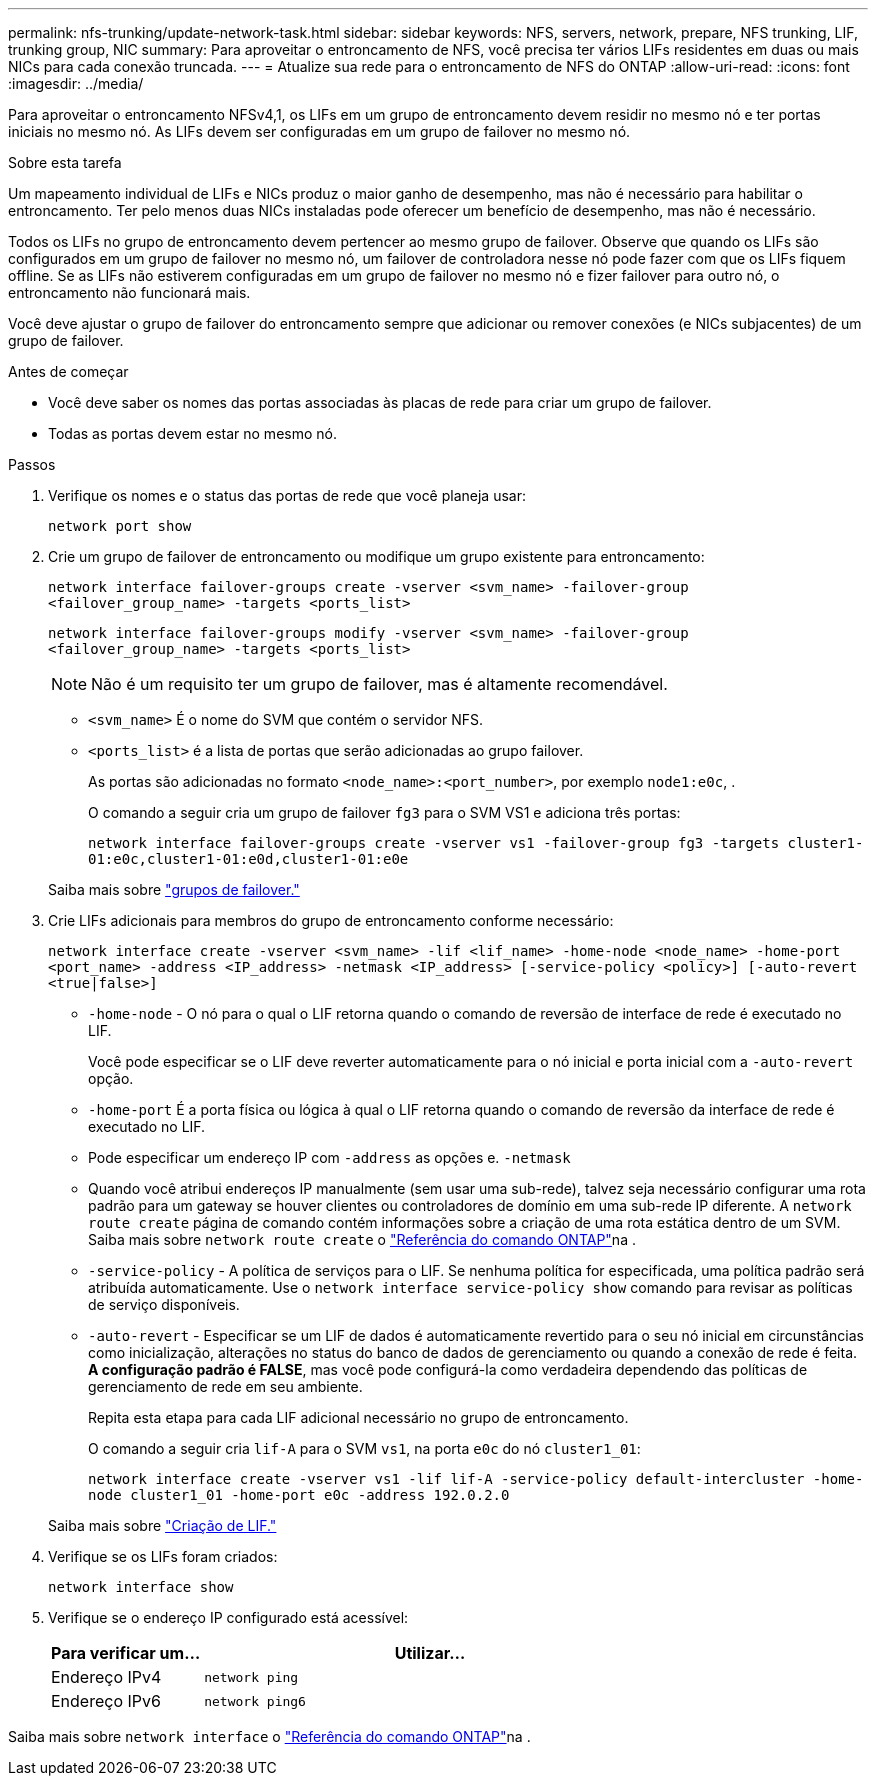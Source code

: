 ---
permalink: nfs-trunking/update-network-task.html 
sidebar: sidebar 
keywords: NFS, servers, network, prepare, NFS trunking, LIF, trunking group, NIC 
summary: Para aproveitar o entroncamento de NFS, você precisa ter vários LIFs residentes em duas ou mais NICs para cada conexão truncada. 
---
= Atualize sua rede para o entroncamento de NFS do ONTAP
:allow-uri-read: 
:icons: font
:imagesdir: ../media/


[role="lead"]
Para aproveitar o entroncamento NFSv4,1, os LIFs em um grupo de entroncamento devem residir no mesmo nó e ter portas iniciais no mesmo nó. As LIFs devem ser configuradas em um grupo de failover no mesmo nó.

.Sobre esta tarefa
Um mapeamento individual de LIFs e NICs produz o maior ganho de desempenho, mas não é necessário para habilitar o entroncamento. Ter pelo menos duas NICs instaladas pode oferecer um benefício de desempenho, mas não é necessário.

Todos os LIFs no grupo de entroncamento devem pertencer ao mesmo grupo de failover. Observe que quando os LIFs são configurados em um grupo de failover no mesmo nó, um failover de controladora nesse nó pode fazer com que os LIFs fiquem offline. Se as LIFs não estiverem configuradas em um grupo de failover no mesmo nó e fizer failover para outro nó, o entroncamento não funcionará mais.

Você deve ajustar o grupo de failover do entroncamento sempre que adicionar ou remover conexões (e NICs subjacentes) de um grupo de failover.

.Antes de começar
* Você deve saber os nomes das portas associadas às placas de rede para criar um grupo de failover.
* Todas as portas devem estar no mesmo nó.


.Passos
. Verifique os nomes e o status das portas de rede que você planeja usar:
+
`network port show`

. Crie um grupo de failover de entroncamento ou modifique um grupo existente para entroncamento:
+
`network interface failover-groups create -vserver <svm_name> -failover-group <failover_group_name> -targets <ports_list>`

+
`network interface failover-groups modify -vserver <svm_name> -failover-group <failover_group_name> -targets <ports_list>`

+

NOTE: Não é um requisito ter um grupo de failover, mas é altamente recomendável.

+
** `<svm_name>` É o nome do SVM que contém o servidor NFS.
** `<ports_list>` é a lista de portas que serão adicionadas ao grupo failover.
+
As portas são adicionadas no formato `<node_name>:<port_number>`, por exemplo `node1:e0c`, .

+
O comando a seguir cria um grupo de failover `fg3` para o SVM VS1 e adiciona três portas:

+
`network interface failover-groups create -vserver vs1 -failover-group fg3 -targets cluster1-01:e0c,cluster1-01:e0d,cluster1-01:e0e`

+
Saiba mais sobre link:../networking/configure_failover_groups_and_policies_for_lifs_overview.html["grupos de failover."]



. Crie LIFs adicionais para membros do grupo de entroncamento conforme necessário:
+
`network interface create -vserver <svm_name> -lif <lif_name> -home-node <node_name> -home-port <port_name> -address <IP_address> -netmask <IP_address> [-service-policy <policy>] [-auto-revert <true|false>]`

+
** `-home-node` - O nó para o qual o LIF retorna quando o comando de reversão de interface de rede é executado no LIF.
+
Você pode especificar se o LIF deve reverter automaticamente para o nó inicial e porta inicial com a `-auto-revert` opção.

** `-home-port` É a porta física ou lógica à qual o LIF retorna quando o comando de reversão da interface de rede é executado no LIF.
** Pode especificar um endereço IP com `-address` as opções e. `-netmask`
** Quando você atribui endereços IP manualmente (sem usar uma sub-rede), talvez seja necessário configurar uma rota padrão para um gateway se houver clientes ou controladores de domínio em uma sub-rede IP diferente. A `network route create` página de comando contém informações sobre a criação de uma rota estática dentro de um SVM. Saiba mais sobre `network route create` o link:https://docs.netapp.com/us-en/ontap-cli/network-route-create.html["Referência do comando ONTAP"^]na .
** `-service-policy` - A política de serviços para o LIF. Se nenhuma política for especificada, uma política padrão será atribuída automaticamente. Use o `network interface service-policy show` comando para revisar as políticas de serviço disponíveis.
** `-auto-revert` - Especificar se um LIF de dados é automaticamente revertido para o seu nó inicial em circunstâncias como inicialização, alterações no status do banco de dados de gerenciamento ou quando a conexão de rede é feita. *A configuração padrão é FALSE*, mas você pode configurá-la como verdadeira dependendo das políticas de gerenciamento de rede em seu ambiente.
+
Repita esta etapa para cada LIF adicional necessário no grupo de entroncamento.

+
O comando a seguir cria `lif-A` para o SVM `vs1`, na porta `e0c` do nó `cluster1_01`:

+
`network interface create -vserver vs1 -lif lif-A -service-policy default-intercluster -home-node cluster1_01 -home-port e0c -address 192.0.2.0`

+
Saiba mais sobre link:../networking/create_lifs.html["Criação de LIF."]



. Verifique se os LIFs foram criados:
+
[source, cli]
----
network interface show
----
. Verifique se o endereço IP configurado está acessível:
+
[cols="25,75"]
|===
| Para verificar um... | Utilizar... 


| Endereço IPv4 | `network ping` 


| Endereço IPv6 | `network ping6` 
|===


Saiba mais sobre `network interface` o link:https://docs.netapp.com/us-en/ontap-cli/search.html?q=network+interface["Referência do comando ONTAP"^]na .
